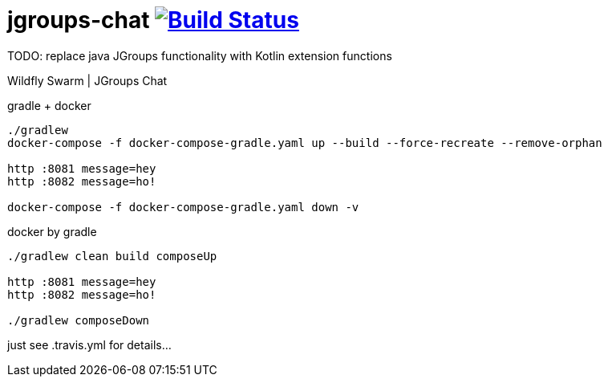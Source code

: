 = jgroups-chat image:https://travis-ci.org/daggerok/wildfly-swarm-jgroups-chat.svg?branch=master["Build Status", link="https://travis-ci.org/daggerok/wildfly-swarm-jgroups-chat"]

TODO: replace java JGroups functionality with Kotlin extension functions

//tag::content[]
Wildfly Swarm | JGroups Chat

.gradle + docker
----
./gradlew
docker-compose -f docker-compose-gradle.yaml up --build --force-recreate --remove-orphan

http :8081 message=hey
http :8082 message=ho!

docker-compose -f docker-compose-gradle.yaml down -v
----

.docker by gradle
----
./gradlew clean build composeUp

http :8081 message=hey
http :8082 message=ho!

./gradlew composeDown
----

just see .travis.yml for details...

////
.maven
----
./mvnw
java -jar target/*-swarm.jar

./mvnw; ./mvnw com.dkanejs.maven.plugins:docker-compose-maven-plugin:1.0.1:up
./mvnw com.dkanejs.maven.plugins:docker-compose-maven-plugin:1.0.1:down
----

generated by link:https://github.com/daggerok/generator-jvm/[jvm] yeoman generator

==== what's inside?

. java 8 based project
. javaee 8.0 using wildfly-swarm micro-profile
. support fatjar
. support executable bash jar
. support kotlin
. support maven
. support gradle
. vavr (javaslang)
. lombok (slf4j + logback logging)
. support testing with junit 4 / 5
. docker / docker-compose support
////
//end::content[]
